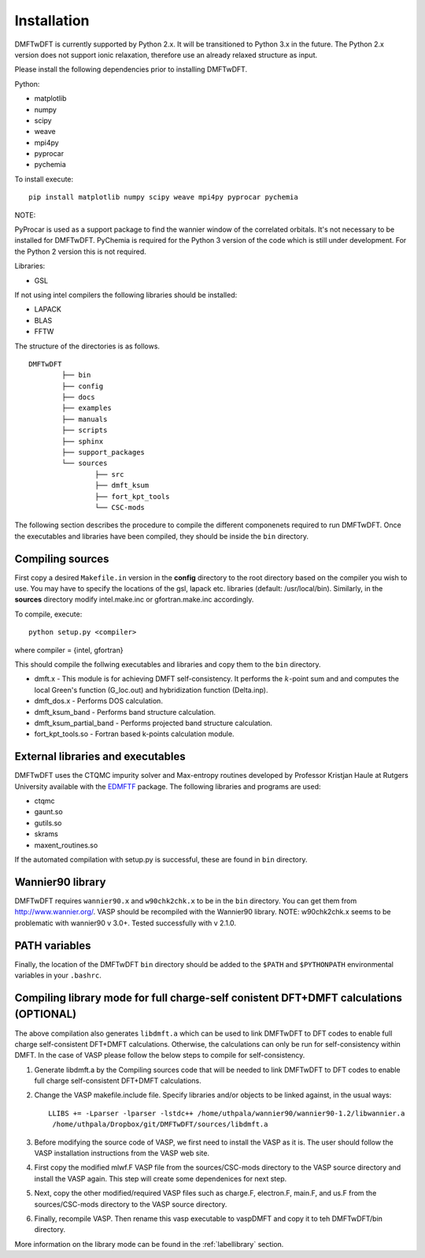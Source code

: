 Installation
============

DMFTwDFT is currently supported by Python 2.x. It will be transitioned to Python 3.x in the future. 
The Python 2.x version does not support ionic relaxation, therefore use an already relaxed structure as input. 

Please install the following dependencies prior to installing DMFTwDFT.

Python:

* matplotlib 
* numpy 
* scipy
* weave
* mpi4py
* pyprocar
* pychemia

To install execute::

	pip install matplotlib numpy scipy weave mpi4py pyprocar pychemia

NOTE:

PyProcar is used as a support package to find the wannier window of the correlated orbitals. It's not necessary to be installed for DMFTwDFT.
PyChemia is required for the Python 3 version of the code which is still under development. 
For the Python 2 version this is not required. 

Libraries:

* GSL

If not using intel compilers the following libraries should be installed:

* LAPACK
* BLAS
* FFTW


The structure of the directories is as follows. ::

	DMFTwDFT
		├── bin
		├── config 
		├── docs
		├── examples
		├── manuals 
		├── scripts
		├── sphinx
		├── support_packages
		└── sources
			├── src
			├── dmft_ksum
			├── fort_kpt_tools
			└── CSC-mods

The following section describes the procedure to compile the different componenets required to run DMFTwDFT. Once the executables and libraries have been compiled, they should be inside the ``bin`` directory.

Compiling sources
-----------------

First copy a desired ``Makefile.in`` version in the **config** directory to the root directory based on the compiler you wish to use. You may have to specify the locations of the gsl, lapack etc. libraries (default: /usr/local/bin).
Similarly, in the **sources** directory modify intel.make.inc or gfortran.make.inc accordingly. 

To compile, execute::

	python setup.py <compiler> 

where compiler = {intel, gfortran}

This should compile the follwing executables and libraries and copy them to the ``bin`` directory.

* dmft.x - This module is for achieving DMFT self-consistency. It performs the :math:`k`-point sum and and computes the local Green's function (G_loc.out) and hybridization function (Delta.inp).
* dmft_dos.x - Performs DOS calculation. 
* dmft_ksum_band - Performs band structure calculation. 
* dmft_ksum_partial_band - Performs projected band structure calculation. 
* fort_kpt_tools.so - Fortran based k-points calculation module.

External libraries and executables
----------------------------------

DMFTwDFT uses the CTQMC impurity solver and Max-entropy routines developed by Professor Kristjan Haule at Rutgers University available with the `EDMFTF <http://hauleweb.rutgers.edu/tutorials/index.html>`_ package. The following libraries and programs are used:

* ctqmc
* gaunt.so
* gutils.so
* skrams
* maxent_routines.so

If the automated compilation with setup.py is successful, these are found in ``bin`` directory. 

Wannier90 library
-----------------

DMFTwDFT requires ``wannier90.x`` and ``w90chk2chk.x`` to be in the ``bin`` directory. You can get them from `<http://www.wannier.org/>`_. VASP should be recompiled with the Wannier90 library.
NOTE: w90chk2chk.x seems to be problematic with wannier90 v 3.0+. Tested successfully with v 2.1.0.

PATH variables
--------------

Finally, the location of the DMFTwDFT ``bin`` directory should be added to the ``$PATH`` and ``$PYTHONPATH`` environmental variables in your ``.bashrc``.

Compiling library mode for full charge-self conistent DFT+DMFT calculations (OPTIONAL)
--------------------------------------------------------------------------------------

The above compilation also generates ``libdmft.a`` which can be used to link DMFTwDFT to DFT codes to enable full charge self-consistent DFT+DMFT calculations. Otherwise, the calculations can only be run for self-consistency within DMFT. In the case of VASP please follow the below steps to compile for self-consistency.

1. Generate libdmft.a by the Compiling sources code that will  be needed to link DMFTwDFT to DFT codes to enable full charge self-consistent DFT+DMFT calculations. 

2. Change the VASP makefile.include file. Specify libraries and/or objects to be linked against, in the usual ways::

	LLIBS += -Lparser -lparser -lstdc++ /home/uthpala/wannier90/wannier90-1.2/libwannier.a
         /home/uthpala/Dropbox/git/DMFTwDFT/sources/libdmft.a

3. Before modifying the source code of VASP, we first need to install the VASP as it is. The user should follow the VASP installation instructions from the VASP web site.

4. First copy the modified mlwf.F VASP file from the sources/CSC-mods directory to the VASP source directory and install the VASP again. This step will create some dependenices for next step.

5. Next, copy the other modified/required VASP files such as charge.F,  electron.F,  main.F, and us.F from the sources/CSC-mods directory to the VASP source directory.

6. Finally, recompile VASP. Then rename this vasp executable to vaspDMFT and copy it to teh DMFTwDFT/bin directory.

More information on the library mode can be found in the :ref:`labellibrary` section.

